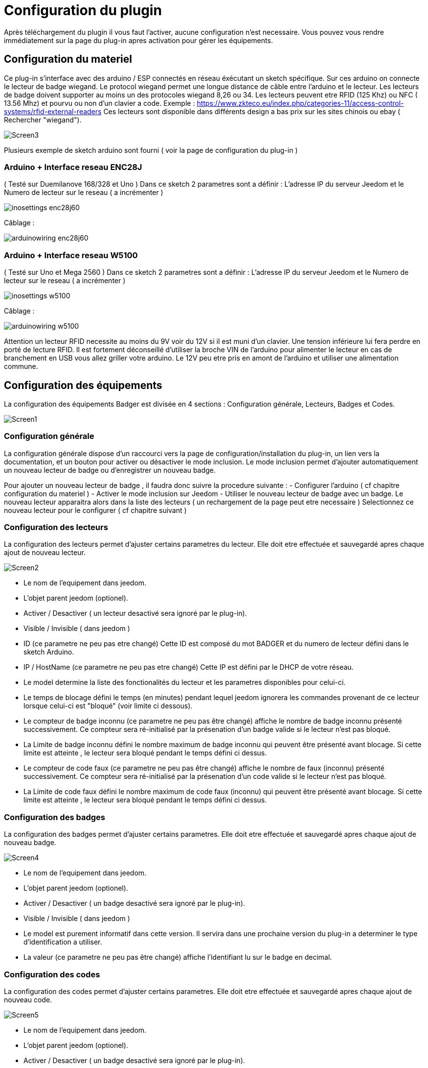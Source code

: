 = Configuration du plugin

Après téléchargement du plugin il vous faut l'activer, aucune configuration n'est necessaire. Vous pouvez vous rendre immédiatement sur la page du plug-in apres activation pour gérer les équipements.


== Configuration du materiel

Ce plug-in s'interface avec des arduino / ESP connectés en réseau éxécutant un sketch spécifique. Sur ces arduino on connecte le lecteur de badge wiegand. Le protocol wiegand permet une longue distance de câble entre l'arduino et le lecteur.
Les lecteurs de badge doivent supporter au moins un des protocoles wiegand 8,26 ou 34.  Les lecteurs peuvent etre RFID (125 Khz) ou NFC ( 13.56 Mhz) et pourvu ou non d'un clavier a code. 
Exemple : https://www.zkteco.eu/index.php/categories-11/access-control-systems/rfid-external-readers
Ces lecteurs sont disponible dans différents design a bas prix sur les sites chinois ou ebay ( Rechercher "wiegand"). 

image::../images/Screen3.png[]

Plusieurs exemple de sketch arduino sont fourni ( voir la page de configuration du plug-in )

=== Arduino + Interface reseau ENC28J   	

( Testé sur Duemilanove 168/328 et Uno )
Dans ce sketch 2 parametres sont a définir :  L'adresse IP du serveur Jeedom et le Numero de lecteur sur le reseau ( a incrémenter )

image::../images/inosettings_enc28j60.png[]

Câblage :

image::../images/arduinowiring_enc28j60.png[]

=== Arduino + Interface reseau W5100 		

( Testé sur Uno et Mega 2560 )
Dans ce sketch 2 parametres sont a définir :  L'adresse IP du serveur Jeedom et le Numero de lecteur sur le reseau ( a incrémenter )

image::../images/inosettings_w5100.png[]

Câblage :

image::../images/arduinowiring_w5100.png[]

Attention un lecteur RFID necessite au moins du 9V voir du 12V si il est muni d'un clavier. Une tension inférieure lui fera perdre en porté de lecture RFID.  Il est fortement déconseillé d'utiliser la broche VIN de l'arduino pour alimenter le lecteur en cas de branchement en USB vous allez griller votre arduino. 
Le 12V peu etre pris en amont de l'arduino et utiliser une alimentation commune.


== Configuration des équipements

La configuration des équipements Badger est divisée en 4 sections : Configuration générale, Lecteurs, Badges et Codes. 

image::../images/Screen1.png[]

=== Configuration générale

La configuration générale dispose d'un raccourci vers la page de configuration/installation du plug-in, un lien vers la documentation, et un bouton pour activer ou désactiver le mode inclusion.
Le mode inclusion permet d'ajouter automatiquement un nouveau lecteur de badge ou d'enregistrer un nouveau badge.

Pour ajouter un nouveau lecteur de badge , il faudra donc suivre la procedure suivante :
- Configurer l'arduino ( cf chapitre configuration du materiel )
- Activer le mode inclusion sur Jeedom
- Utiliser le nouveau lecteur de badge avec un badge.
Le nouveau lecteur apparaitra alors dans la liste des lecteurs ( un rechargement de la page peut etre necessaire )
Selectionnez ce nouveau lecteur pour le configurer ( cf chapitre suivant )

=== Configuration des lecteurs

La configuration des lecteurs permet d'ajuster certains parametres du lecteur. Elle doit etre effectuée et sauvegardé apres chaque ajout de nouveau lecteur.

image::../images/Screen2.png[]

* Le nom de l'equipement dans jeedom.
* L'objet parent jeedom (optionel).
* Activer / Desactiver ( un lecteur desactivé sera ignoré par le plug-in).
* Visible / Invisible ( dans jeedom )
* ID (ce parametre ne peu pas etre changé)  Cette ID est composé du mot BADGER et du numero de lecteur défini dans le sketch Arduino.
* IP / HostName (ce parametre ne peu pas etre changé)  Cette IP est défini par le DHCP de votre réseau.
* Le model determine la liste des fonctionalités du lecteur et les parametres disponibles pour celui-ci.
* Le temps de blocage défini le temps (en minutes) pendant lequel jeedom ignorera les commandes provenant de ce lecteur lorsque celui-ci est "bloqué" (voir limite ci dessous).
* Le compteur de badge inconnu (ce parametre ne peu pas être changé) affiche le nombre de badge inconnu présenté successivement. Ce compteur sera ré-initialisé par la présenation d'un badge valide si le lecteur n'est pas bloqué.
* La Limite de badge inconnu défini le nombre maximum de badge inconnu qui peuvent être présenté avant blocage. Si cette limite est atteinte , le lecteur sera bloqué pendant le temps défini ci dessus.
* Le compteur de code faux (ce parametre ne peu pas être changé) affiche le nombre de faux (inconnu) présenté successivement. Ce compteur sera ré-initialisé par la présenation d'un code valide si le lecteur n'est pas bloqué.
* La Limite de code faux défini le nombre maximum de code faux (inconnu) qui peuvent être présenté avant blocage. Si cette limite est atteinte , le lecteur sera bloqué pendant le temps défini ci dessus.


=== Configuration des badges

La configuration des badges permet d'ajuster certains parametres. Elle doit etre effectuée et sauvegardé apres chaque ajout de nouveau badge.

image::../images/Screen4.png[]

* Le nom de l'equipement dans jeedom.
* L'objet parent jeedom (optionel).
* Activer / Desactiver ( un badge desactivé sera ignoré par le plug-in).
* Visible / Invisible ( dans jeedom )
* Le model est purement informatif dans cette version. Il servira dans une prochaine version du plug-in a determiner le type d'identification a utiliser.
* La valeur (ce parametre ne peu pas être changé) affiche l'identifiant lu sur le badge en decimal.

=== Configuration des codes

La configuration des codes permet d'ajuster certains parametres. Elle doit etre effectuée et sauvegardé apres chaque ajout de nouveau code.

image::../images/Screen5.png[]

* Le nom de l'equipement dans jeedom.
* L'objet parent jeedom (optionel).
* Activer / Desactiver ( un badge desactivé sera ignoré par le plug-in).
* Visible / Invisible ( dans jeedom )
* La valeur du code secret. La longueur maximum est de 24 chiffres.

Les codes ne sont pas créés par inclusion automatique. Il faut utiliser le bouton "Ajouter" pour créer un nouveau code.


== Fonctionement et Utilisation des equipements

Le plug-in n'execute que tres peu de tache en automatique , il met simplement a disponibilité des equipements et des commandes a utiliser dans vos propres scenarios. Des exemples de scenarios sont disponible dans cette documentation.

=== Fonctions automatiques

En automatique le plug-in va gerer la présentation de codes faux et de badges inconnu en bloquant le lecteur pendant une période donnée. Les parametres de chaque lecteur ajuste cette fonctionalitée, elle est tres importante en terme de sécurité. Elle permet de bloquer une attaque brute du lecteur. 
Lorsque un lecteur atteint sa limite de code faux , la commande "PinTryLimit" (type info-string) est déclenchée et une erreur est inscrite dans les logs.
Lorsque un lecteur atteint sa limite de badges inconnu , la commande "TagTryLimit" (type info-string) est déclenchée et une erreur est inscrite dans les logs.
On peu alors déclencher un scenario sur ces commandes pour prévenir quelqu'un , déclencher une "pré" alarme .. etc..

=== Fonctions configurable dans jeedom

==== Test de présentation de badge ou code

Lors de la présentation d'un code ou d'un badge connu et actif , la commande "Presentation" (type info-string) est déclenchée , cette commande contient un texte avec le format suivant :  (Date) (Heure) - (Nom du lecteur utilisé)
La commande "BadgerID" (type info-string) est aussi mise à jours avec le nom du lecteur utilisé.

Ces commandes peuvent etre utilisées dans un scenario pour déclencher une action ( ouverture de porte , desactivation d'alarme ...)
Voici un premier example simple :

image::../images/Screen6.png[]
Ce scenario simple est déclenché par la présentation d'un code ou d'un badge. On peu ajouter d'autres codes ou badge comme déclencheurs. 

image::../images/Screen7.png[]
Ici le scenario test sur quel lecteur le code ou badge a été présenté. Et dans ce cas il pourrait déclencher l'ouverture d'une porte associée a ce lecteur.  Ici je met juste a jours une variable debug pour la démo.

un deuxieme example plus complexe , nous voulons une double authentification badge + code :

image::../images/Screen8.png[]
Ce scenario simple est déclenché uniquement par la présentation d'un badge précis. 

image::../images/Screen9.png[]
Ici le scenario test sur quel lecteur le code ou badge a été présenté puis attend 20 secondes que le code défini soit entré. Si le bon code n'est pas entré dans les 20 secondes , le scenario est annulé et le badge doit etre a nouveau présenté. 

==== Activation / Desactivation d'un code ou badge

En associant le plug-in agenda , on peu définir une plage horaire pendant laquelle un badge ou code sera actif. En utilisant la fonction activer / desactiver du scenario.

image::../images/Screen10.png[]

==== Génération d'un code temporaire

Les Codes dispose de 2 commandes supplémentaires pour generer ,definir et obtenir une nouvelle valeur de code.
La commande "ChangePin" (type message string)  permet de définir ou de générer un nouveau code. La syntax de cette commande est la suivante :
[width="85%"",options="header"]
|=======
|Titre | Message | Description
|"set"	 	|Valeur du nouveau code | Défini un nouveau code 
|"rnd4"	 	| (vide)	| Génère un nouveau code aléatoire sur 4 chiffres
|"rnd6"	 	| (vide)	| Génère un nouveau code aléatoire sur 6 chiffres
|"rnd8"	 	| (vide)	| Génère un nouveau code aléatoire sur 8 chiffres
|=======

La commande "GetPin" (type info string) permet de récuperer la valeur courante du code.

Un scenario possible : pour donner acces temporairement a votre habitation a quelqu'un alors que vous n'avez pas acces a Jeedom :  déclenché par un sms , un scenario génére un code temporaire , l'active et renvoi sa valeur par sms. Le scenario desactive ce code au bout de 1 heure.
Comme il n'est pas possible de creer des nouveaux codes. Au préalable on aura créé un code nommé "temporaire" que l'on aura desactivé.



